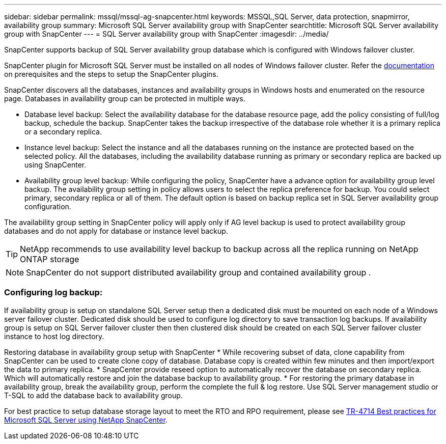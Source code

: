 ---
sidebar: sidebar
permalink: mssql/mssql-ag-snapcenter.html
keywords: MSSQL,SQL Server, data protection, snapmirror, availability group
summary: Microsoft SQL Server availability group with SnapCenter
searchtitle: Microsoft SQL Server availability group with SnapCenter
---
= SQL Server availability group with SnapCenter
:imagesdir: ../media/

[.lead]
SnapCenter supports backup of SQL Server availability group database which is configured with Windows failover cluster.

SnapCenter plugin for Microsoft SQL Server must be installed on all nodes of Windows failover cluster. Refer the link:https://docs.netapp.com/us-en/snapcenter/protect-scsql/concept_prerequisites_for_using_snapcenter_plug_in_for_microsoft_sql_server.html[documentation] on prerequisites and the steps to setup the SnapCenter plugins.

SnapCenter discovers all the databases, instances and availability groups in Windows hosts and enumerated on the resource page. Databases in availability group can be protected in multiple ways. 

* Database level backup: Select the availability database for the database resource page, add the policy consisting of full/log backup, schedule the backup. SnapCenter takes the backup irrespective of the database role whether it is a primary replica or a secondary replica.
* Instance level backup: Select the instance and all the databases running on the instance are protected based on the selected policy. All the databases, including the availability database running as primary or secondary replica are backed up using SnapCenter.
* Availability group level backup: While configuring the policy, SnapCenter  have a advance option for availability group level backup. The availability group setting in policy allows users to select the replica preference for backup. You could select primary, secondary replica or all of them. The default option is based on backup replica set in SQL Server availability group configuration.

The availability group setting in SnapCenter policy will apply only if AG level backup is used to protect availability group databases and do not apply for database or instance level backup.

[TIP] 
NetApp recommends to use availability level backup to backup across all the replica running on NetApp ONTAP storage

[NOTE]
SnapCenter do not support distributed availability group and contained availability group .

=== Configuring log backup:

If availability group is setup on standalone SQL Server setup then a dedicated disk must be mounted on each node of a Windows server failover cluster.  Dedicated disk should be used to configure log directory to save transaction log backups. 
If availability group is setup on SQL Server failover cluster then then clustered disk should be created on each SQL Server failover cluster instance to host log directory.

Restoring database in availability group setup with SnapCenter
* While recovering subset of data, clone capability from SnapCenter can be used to create clone copy of database.  Database copy is created within few minutes and then import/export the data to primary replica.
* SnapCenter provide reseed option to automatically recover the database on secondary replica. Which will automatically restore and join the database backup to availability group.
* For restoring the primary database in availability group, break the availability group, perform the complete the full & log restore. Use SQL Server management studio or T-SQL to add the database back to availability group.

For best practice to setup database storage layout to meet the RTO and RPO requirement, please see link:https://www.netapp.com/pdf.html?item=/media/12400-tr4714.pdf[TR-4714 Best practices for Microsoft SQL Server using NetApp SnapCenter].
